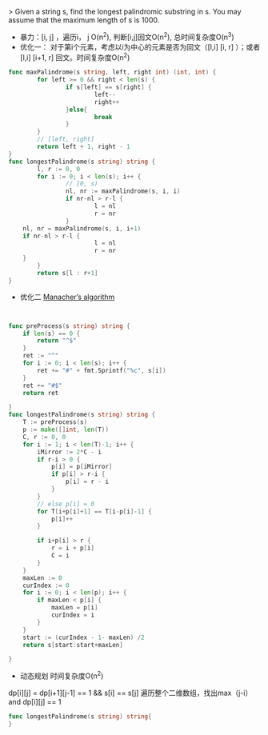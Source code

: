 > Given a string s, find the longest palindromic substring in s. You may assume that the maximum length of s is 1000. 

- 暴力：[i, j] ，遍历i， j O(n^2), 判断[i,j]回文O(n^2), 总时间复杂度O(n^3)
- 优化一： 对于第i个元素，考虑以i为中心的元素是否为回文（[l,i] [i, r] ）；或者[l,i] [i+1, r] 回文。时间复杂度O(n^2)
#+BEGIN_SRC go
  func maxPalindrome(s string, left, right int) (int, int) {
          for left >= 0 && right < len(s) {
                  if s[left] == s[right] {
                          left--
                          right++
                  }else{
                          break
                  }
          }
          // [left, right]
          return left + 1, right - 1
  }
  func longestPalindrome(s string) string {
          l, r := 0, 0
          for i := 0; i < len(s); i++ {
                  // [0, s)
                  nl, nr := maxPalindrome(s, i, i)
                  if nr-nl > r-l {
                          l = nl
                          r = nr
                  }
      nl, nr = maxPalindrome(s, i, i+1)
      if nr-nl > r-l {
                          l = nl
                          r = nr
      }
          }
          return s[l : r+1]
  }

#+END_SRC

- 优化二 [[https://articles.leetcode.com/longest-palindromic-substring-part-ii/][Manacher’s algorithm]]
#+BEGIN_SRC go


func preProcess(s string) string {
	if len(s) == 0 {
		return "^$"
	}
	ret := "^"
	for i := 0; i < len(s); i++ {
		ret += "#" + fmt.Sprintf("%c", s[i])
	}
	ret += "#$"
	return ret

}
func longestPalindrome(s string) string {
	T := preProcess(s)
	p := make([]int, len(T))
	C, r := 0, 0
	for i := 1; i < len(T)-1; i++ {
		iMirror := 2*C - i
		if r-i > 0 {
			p[i] = p[iMirror]
			if p[i] > r-i {
				p[i] = r - i
			}
		}
		// else p[i] = 0
		for T[i+p[i]+1] == T[i-p[i]-1] {
			p[i]++
		}

		if i+p[i] > r {
			r = i + p[i]
			C = i
		}
	}
	maxLen := 0
	curIndex := 0
	for i := 0; i < len(p); i++ {
		if maxLen < p[i] {
			maxLen = p[i]
			curIndex = i
		}
	}
    start := (curIndex - 1- maxLen) /2
    return s[start:start+maxLen]

}
#+END_SRC

- 动态规划 时间复杂度O(n^2)
dp[i][j] = dp[i+1][j-1] == 1 && s[i] == s[j]
遍历整个二维数组，找出max（j-i）and dp[i][j] == 1
#+BEGIN_SRC go
  func longestPalindrome(s string) string{
  }
#+END_SRC



